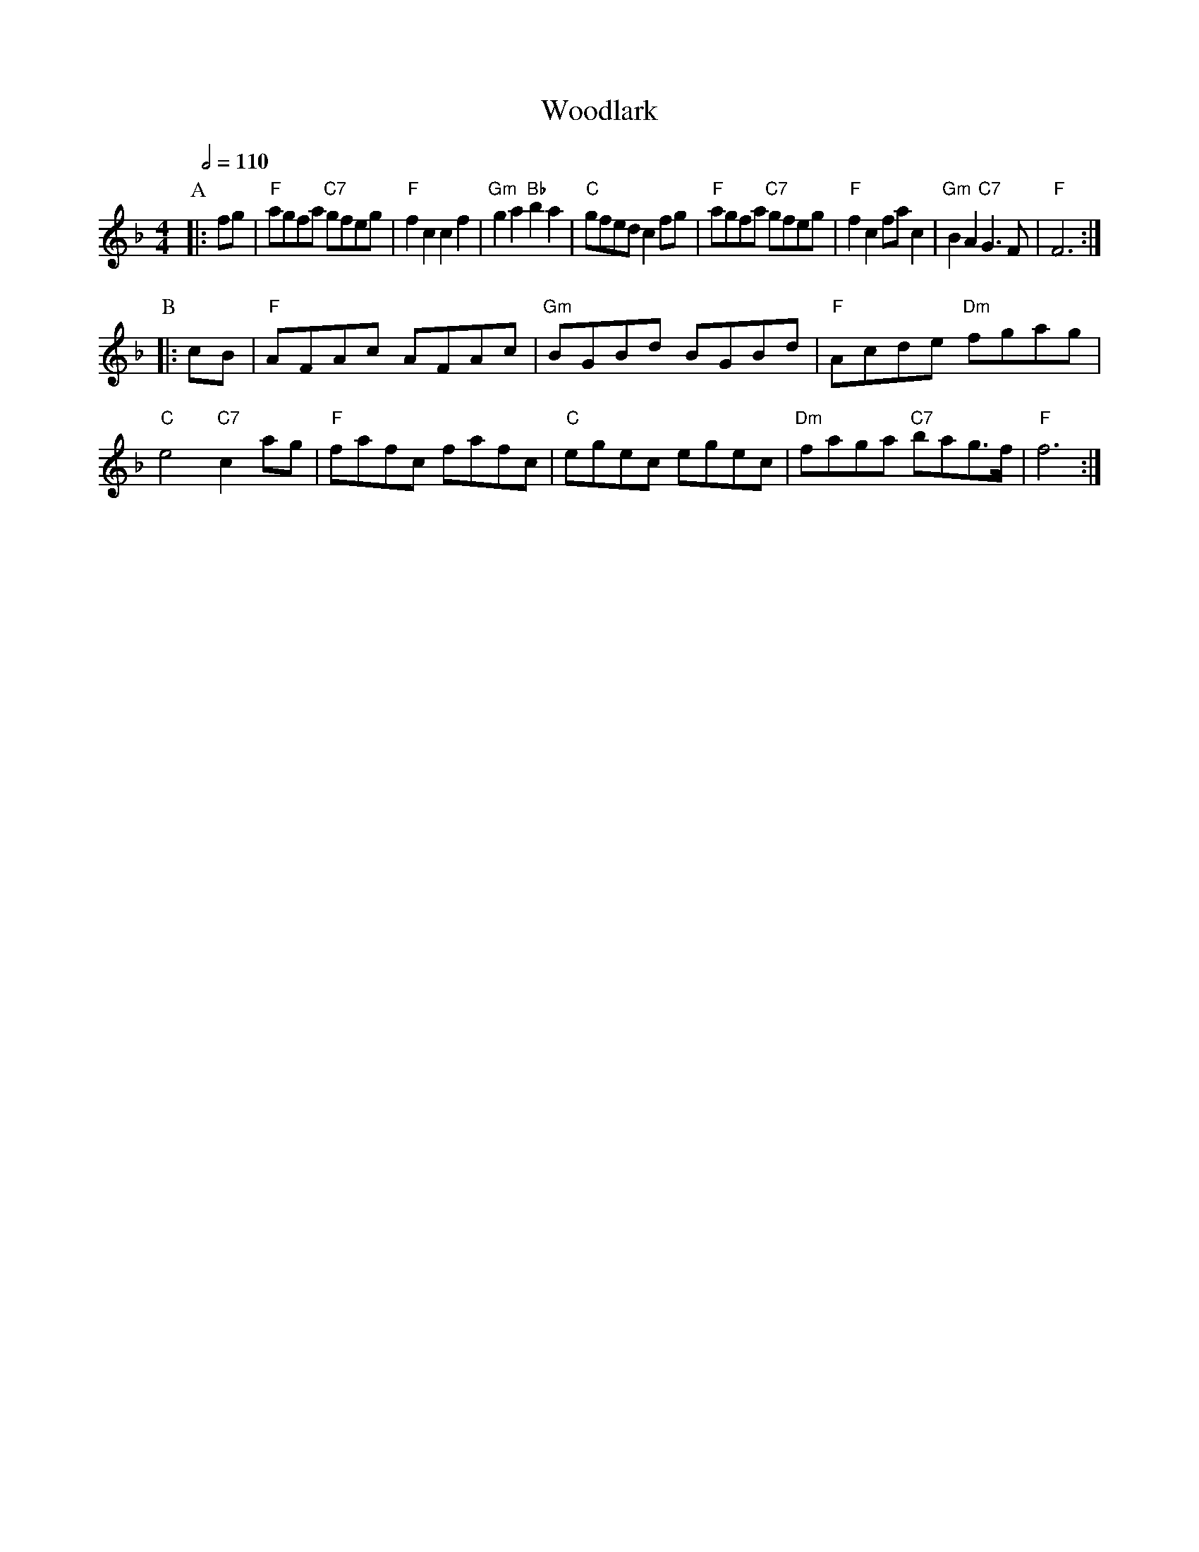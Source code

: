 X:806
T:Woodlark
S:Colin Hume's website,  colinhume.com  - chords can also be printed below the stave.
Q:1/2=110
M:4/4
L:1/8
K:F
P:A
|: fg | "F"agfa "C7"gfeg | "F"f2c2 c2f2 | "Gm"g2a2 "Bb"b2a2 | "C"gfed c2fg |\
"F"agfa "C7"gfeg | "F"f2c2 fac2 | "Gm"B2A2 "C7"G3F | "F"F6 :|
P:B
|: cB | "F"AFAc AFAc | "Gm"BGBd BGBd | "F"Acde "Dm"fgag | "C"e4 "C7"c2ag |\
"F"fafc fafc | "C"egec egec | "Dm"faga "C7"bag3/f/ | "F"f6 :|
